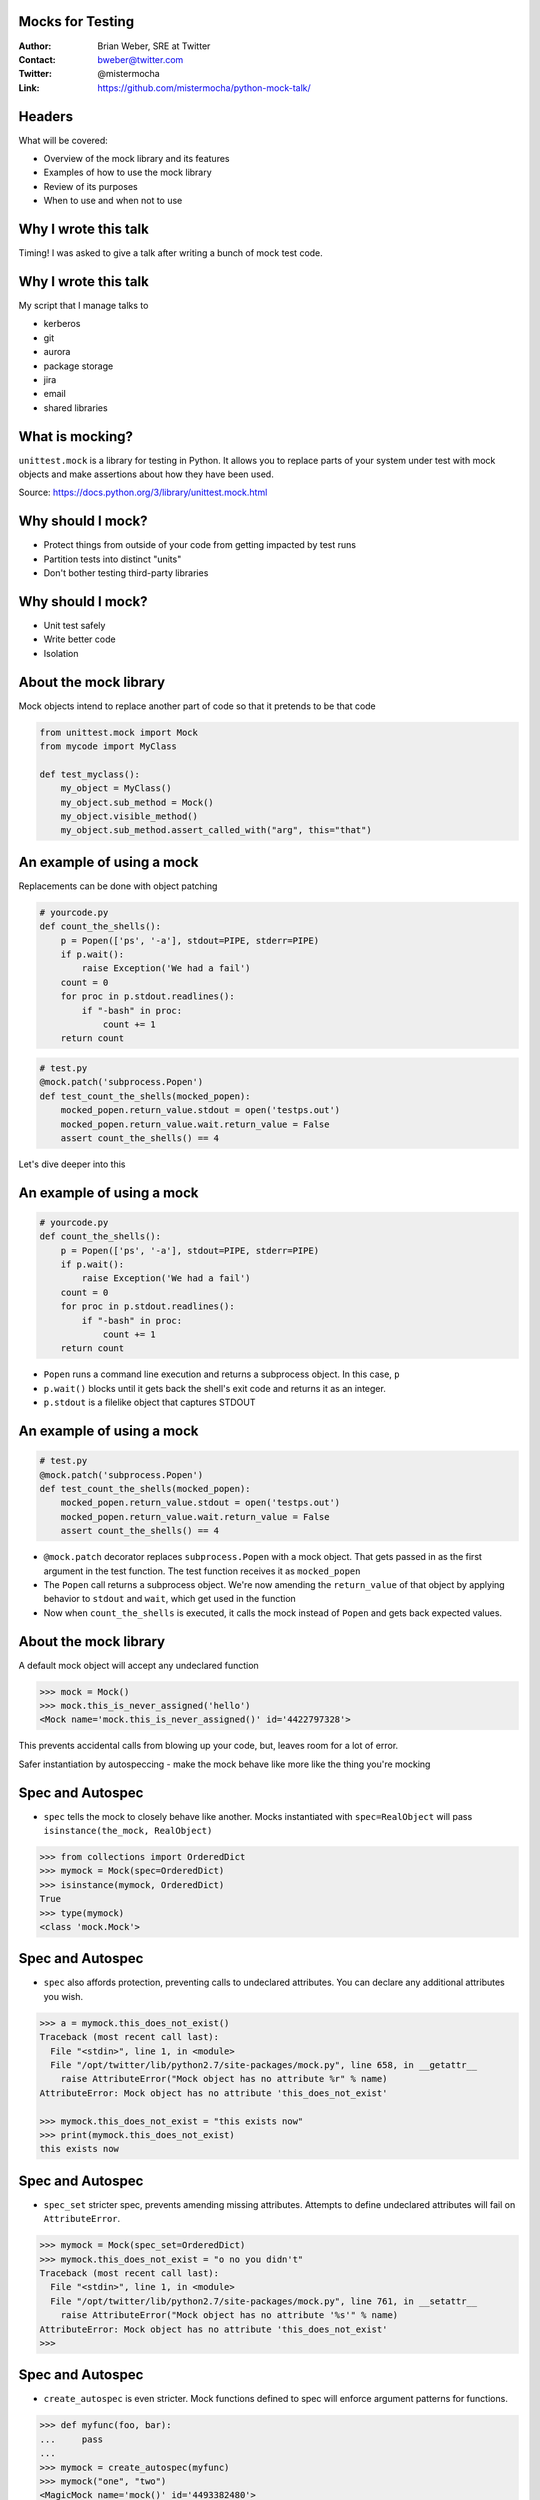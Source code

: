 Mocks for Testing
=================
:Author: Brian Weber, SRE at Twitter
:Contact: bweber@twitter.com
:Twitter: @mistermocha
:Link: https://github.com/mistermocha/python-mock-talk/

Headers
=======

What will be covered:

- Overview of the mock library and its features
- Examples of how to use the mock library
- Review of its purposes
- When to use and when not to use

Why I wrote this talk
=====================

Timing! I was asked to give a talk after writing a bunch of mock test code.

Why I wrote this talk
=====================

My script that I manage talks to

- kerberos
- git
- aurora
- package storage
- jira
- email
- shared libraries

What is mocking?
=================

``unittest.mock`` is a library for testing in Python. It allows you to replace parts of your system under test with mock objects and make assertions about how they have been used.

Source: https://docs.python.org/3/library/unittest.mock.html

Why should I mock?
==================

- Protect things from outside of your code from getting impacted by test runs
- Partition tests into distinct "units"
- Don't bother testing third-party libraries

Why should I mock?
==================

- Unit test safely
- Write better code
- Isolation

About the mock library
======================

Mock objects intend to replace another part of code so that it pretends to be that code

.. code-block:: python

   from unittest.mock import Mock
   from mycode import MyClass

   def test_myclass():
       my_object = MyClass()
       my_object.sub_method = Mock()
       my_object.visible_method()
       my_object.sub_method.assert_called_with("arg", this="that")

An example of using a mock
==========================

Replacements can be done with object patching

.. code-block:: python

  # yourcode.py
  def count_the_shells():
      p = Popen(['ps', '-a'], stdout=PIPE, stderr=PIPE)
      if p.wait():
          raise Exception('We had a fail')
      count = 0
      for proc in p.stdout.readlines():
          if "-bash" in proc:
              count += 1
      return count

.. code-block:: python

   # test.py
   @mock.patch('subprocess.Popen')
   def test_count_the_shells(mocked_popen):
       mocked_popen.return_value.stdout = open('testps.out')
       mocked_popen.return_value.wait.return_value = False
       assert count_the_shells() == 4

Let's dive deeper into this

An example of using a mock
==========================

.. code-block:: python

  # yourcode.py
  def count_the_shells():
      p = Popen(['ps', '-a'], stdout=PIPE, stderr=PIPE)
      if p.wait():
          raise Exception('We had a fail')
      count = 0
      for proc in p.stdout.readlines():
          if "-bash" in proc:
              count += 1
      return count

- ``Popen`` runs a command line execution and returns a subprocess object. In this case, ``p``
- ``p.wait()`` blocks until it gets back the shell's exit code and returns it as an integer.
- ``p.stdout`` is a filelike object that captures STDOUT

An example of using a mock
==========================

.. code-block:: python

   # test.py
   @mock.patch('subprocess.Popen')
   def test_count_the_shells(mocked_popen):
       mocked_popen.return_value.stdout = open('testps.out')
       mocked_popen.return_value.wait.return_value = False
       assert count_the_shells() == 4

- ``@mock.patch`` decorator replaces ``subprocess.Popen`` with a mock object. That gets passed in as
  the first argument in the test function. The test function receives it as ``mocked_popen``
- The ``Popen`` call returns a subprocess object. We're now amending the ``return_value`` of that
  object by applying behavior to ``stdout`` and ``wait``, which get used in the function
- Now when ``count_the_shells`` is executed, it calls the mock instead of ``Popen`` and gets back
  expected values.

About the mock library
======================

A default mock object will accept any undeclared function

.. code-block:: python

    >>> mock = Mock()
    >>> mock.this_is_never_assigned('hello')
    <Mock name='mock.this_is_never_assigned()' id='4422797328'>

This prevents accidental calls from blowing up your code, but, leaves room for a lot of error.

Safer instantiation by autospeccing - make the mock behave like more like the thing you're mocking


Spec and Autospec
==================

- ``spec`` tells the mock to closely behave like another. Mocks instantiated with ``spec=RealObject``
  will pass ``isinstance(the_mock, RealObject)``

.. code-block:: python

    >>> from collections import OrderedDict
    >>> mymock = Mock(spec=OrderedDict)
    >>> isinstance(mymock, OrderedDict)
    True
    >>> type(mymock)
    <class 'mock.Mock'>

Spec and Autospec
==================

- ``spec`` also affords protection, preventing calls to undeclared attributes. You can declare any
  additional attributes you wish.

.. code-block:: python

    >>> a = mymock.this_does_not_exist()
    Traceback (most recent call last):
      File "<stdin>", line 1, in <module>
      File "/opt/twitter/lib/python2.7/site-packages/mock.py", line 658, in __getattr__
        raise AttributeError("Mock object has no attribute %r" % name)
    AttributeError: Mock object has no attribute 'this_does_not_exist'

    >>> mymock.this_does_not_exist = "this exists now"
    >>> print(mymock.this_does_not_exist)
    this exists now

Spec and Autospec
==================

- ``spec_set`` stricter spec, prevents amending missing attributes. Attempts to define undeclared
  attributes will fail on ``AttributeError``.

.. code-block:: python

    >>> mymock = Mock(spec_set=OrderedDict)
    >>> mymock.this_does_not_exist = "o no you didn't"
    Traceback (most recent call last):
      File "<stdin>", line 1, in <module>
      File "/opt/twitter/lib/python2.7/site-packages/mock.py", line 761, in __setattr__
        raise AttributeError("Mock object has no attribute '%s'" % name)
    AttributeError: Mock object has no attribute 'this_does_not_exist'
    >>>

Spec and Autospec
==================

- ``create_autospec`` is even stricter. Mock functions defined to spec will enforce argument patterns
  for functions.

.. code-block:: python

  >>> def myfunc(foo, bar):
  ...     pass
  ...
  >>> mymock = create_autospec(myfunc)
  >>> mymock("one", "two")
  <MagicMock name='mock()' id='4493382480'>
  >>> mymock("just one")
  Traceback (most recent call last):
    File "<stdin>", line 1, in <module>
    File "<string>", line 2, in myfunc
  TypeError: <lambda>() takes exactly 2 arguments (1 given)
  >>>

Spec and Autospec
==================

Appropriate use of spec can help you write cleaner code and catch typos

.. code-block:: python

   >>> mock = Mock(name='Thing', return_value=None)
   >>> mock(1, 2, 3)
   >>> mock.assret_called_once_with(4, 5, 6)
   # typo of "assert" passes because mock objects are forgiving

.. code-block:: python

   >>> from urllib import request
   >>> mock = Mock(spec=request.Request)
   >>> mock.assret_called_with
   Traceback (most recent call last):
   ...
   AttributeError: Mock object has no attribute 'assret_called_with'
   # since "assret_called_with" is a typo, it's not declared. Proper exception caught!

- ``name`` your mocks, which shows in the repr - useful for debugging!

Introspection
=============

Built-in functions for introspection

- ``called`` - boolean, true if ever called
- ``call_count`` - integer, number of times called
- ``call_args`` - mock.call() object with args from last call
- ``call_args_list`` - list of mock.call() with all args ever used
- ``method_calls`` - track calls to methods and attributes, and their descendents
- ``mock_calls`` - *all* calls to the mock object

Introspection
=============

Built-in assertion tests

- ``assert_called`` - if ever called
- ``assert_called_once`` - if called exactly once
- ``assert_called_with`` - specific args used in the last call
- ``assert_called_once_with`` - specific args are used exactly once
- ``assert_any_call`` - specific args used in any call ever
- ``assert_has_calls`` - like "any_call" but with multiple calls
- ``assert_not_called`` - has never been called

Modeling behavior
=================

Built-in functions that model behavior

- ``return_value`` coerces a function's returned value

.. code-block:: python

    >>> mymock.return_value = "Your name here"
    >>> mymock()
    'Your name here'

- ``side_effect`` runs arbitrary code

.. code-block:: python

   mocked = Mock(spec=MyClass)
   def my_side_effect(some_number):
       mocked.increment += 1
       return some_number + 4
   mocked.myfunc.side_effect = my_side_effect

   assert mocked.myfunc(4) == 8
   assert mocked.increment == 1
   assert mocked.myfunc(7) == 11
   assert mocked.increment == 2

Modeling behavior
=================

.. code-block:: python

    class DBWriter(object):
        counter = 0

        def __init__(self):
            self.db = DBLibrary()

        def commit_to_db(self, sql):
            self.counter += 1
            self.db.commit(sql)

        def save(self, string):
            sql = "INSERT INTO mytable SET mystring = '{}'".format(string)
            self.commit_to_db(sql)

        def drop(self, string):
            sql = "DELETE FROM mytable WHERE mystring = '{}'".format(string)
            self.commit_to_db(sql)

``save`` and ``drop`` Behavior is:
- Prepare the sql statement
- Write the statement to the database
- Increment the counter

How to exercise all code without writing to DB?

Modeling behavior
=================

Model 1: Patch commit_to_db and model behavior

.. code-block:: python

  @mock.patch('dbwriter.DBWriter.commit_to_db', autospec=True)
  def test_save(mock_commit):
      writer = DBWriter()

      def fake_commit(self, sql):
          writer.counter += 1

      mock_commit.side_effect = fake_commit

      writer.save("Hello World")
      mock_commit.assert_called_with(writer,
          "INSERT INTO mytable SET mystring = 'Hello World'")

- Gain introspection into how ``DBWriter`` internals are called
- Does not exercise any code in ``commit_to_db``

Modeling behavior
=================

Model 2: Patch db.commit so it doesn't actually run

.. code-block:: python

  @mock.patch('namespace.of.DBLibrary', autospec=True)
  def test_save(mock_dblib):
      writer = DBWriter()
      writer.save("Hello World")
      mock_dblib.return_value.commit.assert_called_with(writer,
          "INSERT INTO mytable SET mystring = 'Hello World'")

- Full exercise of ``DBWriter`` internal code
- No introspection into how ``commit_to_db`` is called

Another example
===============

Mock objects provide introspection

.. code-block:: python

    def get_example():
      r = requests.get('http://example.com/')
      if r.status_code == 200:
        return True
      else:
        return False

.. code-block:: python

   @mock.patch('requests.get', autospec=True)
   def test_get_example_passing(mocked_get):
       mocked_req_obj = mock.Mock()
       mocked_req_obj.status_code = 200
       mocked_get.return_value = mocked_req_obj
       assert get_example()

       assert mocked_get.called
       assert mocked_get.call_args = mock.call('http://example.com/')

Let's dive deeper into this

Another example
===============

.. code-block:: python

    def get_example():
      r = requests.get('http://example.com/')
      if r.status_code == 200:
        return True
      else:
        return False

- The ``requests`` library is used for URL calls
- ``requests.get`` returns a ``request`` object and assigns to ``r``
- ``r.status_code`` is a property with the HTTP status code of the response

Another example
===============

.. code-block:: python

   @mock.patch('requests.get', autospec=True)
   def test_get_example_passing(mocked_get):
       mocked_req_obj = mock.Mock()
       mocked_req_obj.status_code = 200
       mocked_get.return_value = mocked_req_obj
       assert get_example()

       mocked_get.assert_called()
       mocked_get.assert_called_with('http://example.com/')


- Just like earlier, ``@mock.patch`` specs & replaces ``requests.get`` with a mock that gets passed
  into ``mocked_get`` and give it the ``status_code`` property
- We then create ``mocked_req_obj`` and bolt it into the ``return_value`` of ``mocked_get``
- Now when we run ``get_example`` we exercise the code without calling the outside.

Another example
===============

.. code-block:: python

   @mock.patch('requests.get', autospec=True)
   def test_get_example_passing(mocked_get):
       mocked_req_obj = mock.Mock()
       mocked_req_obj.status_code = 400
       mocked_get.return_value = mocked_req_obj
       assert get_example()

       mocked_get.assert_called()
       mocked_get.assert_called_with('http://example.com/')


When to use a mock
==================

Replace a part of your code with a mock so it pretends like it's doing something

- Command-line execution
- State changes
- External API
- Really slow procedures
- Already well-tested code

Remember, this is for unit-testing, not acceptance/integration testing!

When to use a mock
==================

.. code-block:: python

  # yourcode.py
  def wipe_directory(path):
    p = Popen(['rm', '-rf', path], stdout=PIPE, stderr=PIPE)
    if p.wait():
      raise Exception('We had a fail')

.. code-block:: python

   # test.py
   @mock.patch('subprocess.Popen', spec_set=True)
   def test_count_the_shells(mocked_popen):
       mocked_popen.return_value.wait.return_value = False
       wipe_directory('fakepath')
       assert mocked_popen.assert_called_with(['rm', '-rf', path], stdout=PIPE, stderr=PIPE)

When to use a mock
==================

.. code-block:: python

    # yourcode.py 
    def get_example():
        r = requests.post('http://example.com/',
            data={'delete': 'everything', 'autocommit': 'true'})
        if r.status_code == 200:
            print('All things have been deleted')
            return True
        else:
            print('Got an error: {}'.format(r.headers))
            return False

.. code-block:: python

    # test.py
    @mock.patch('requests.post', autospec=True)
    def test_get_example_passing(mocked_get):
        mocked_req_obj = mock.Mock()
        mocked_req_obj.status_code = 200
        mocked_get.return_value = mocked_req_obj
        assert get_example()
        assert mocked_get.called

    @mock.patch('requests.get', autospec=True)
    def test_get_example_failing(mocked_get):
        mocked_get.return_value.status_code = 400
        assert not get_example()
        assert mocked_get.called

When not to use a mock
======================

- Never mock the filesystem
- Be judicious about mocking shared libraries (integration tests)

When not to use a mock
======================

The mock library does provide file-like objects for mocks, but the filesystem is very nuanced. It's
much better to just write temporary files. Use mocks to amend how to write those files out.

When not to use a mock
======================

General rules for when to use a mock:

- Look for where your code talks to things that are not your code. You most likely want to mock that.
- Look for where a unit your code requires isolation from the rest of your code for a good test. You
  most likely want to mock that
- Never mock the file system

Summary
=======

- Mock to isolate your code from the outside world (and vice versa)
- Mock to inspect inner behavior
- Mock speed up unit tests
- Above all else, write tests!

Thank you!
==========

:Author: Brian Weber, SRE at Twitter
:Contact: bweber@twitter.com
:Twitter: @mistermocha
:Link: https://github.com/mistermocha/python-mock-talk/
